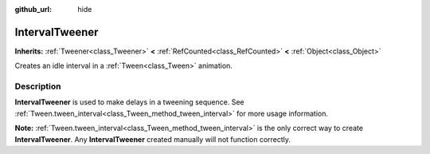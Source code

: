 :github_url: hide

.. DO NOT EDIT THIS FILE!!!
.. Generated automatically from Redot engine sources.
.. Generator: https://github.com/Redot-Engine/redot-engine/tree/master/doc/tools/make_rst.py.
.. XML source: https://github.com/Redot-Engine/redot-engine/tree/master/doc/classes/IntervalTweener.xml.

.. _class_IntervalTweener:

IntervalTweener
===============

**Inherits:** :ref:`Tweener<class_Tweener>` **<** :ref:`RefCounted<class_RefCounted>` **<** :ref:`Object<class_Object>`

Creates an idle interval in a :ref:`Tween<class_Tween>` animation.

.. rst-class:: classref-introduction-group

Description
-----------

**IntervalTweener** is used to make delays in a tweening sequence. See :ref:`Tween.tween_interval<class_Tween_method_tween_interval>` for more usage information.

\ **Note:** :ref:`Tween.tween_interval<class_Tween_method_tween_interval>` is the only correct way to create **IntervalTweener**. Any **IntervalTweener** created manually will not function correctly.

.. |virtual| replace:: :abbr:`virtual (This method should typically be overridden by the user to have any effect.)`
.. |const| replace:: :abbr:`const (This method has no side effects. It doesn't modify any of the instance's member variables.)`
.. |vararg| replace:: :abbr:`vararg (This method accepts any number of arguments after the ones described here.)`
.. |constructor| replace:: :abbr:`constructor (This method is used to construct a type.)`
.. |static| replace:: :abbr:`static (This method doesn't need an instance to be called, so it can be called directly using the class name.)`
.. |operator| replace:: :abbr:`operator (This method describes a valid operator to use with this type as left-hand operand.)`
.. |bitfield| replace:: :abbr:`BitField (This value is an integer composed as a bitmask of the following flags.)`
.. |void| replace:: :abbr:`void (No return value.)`
